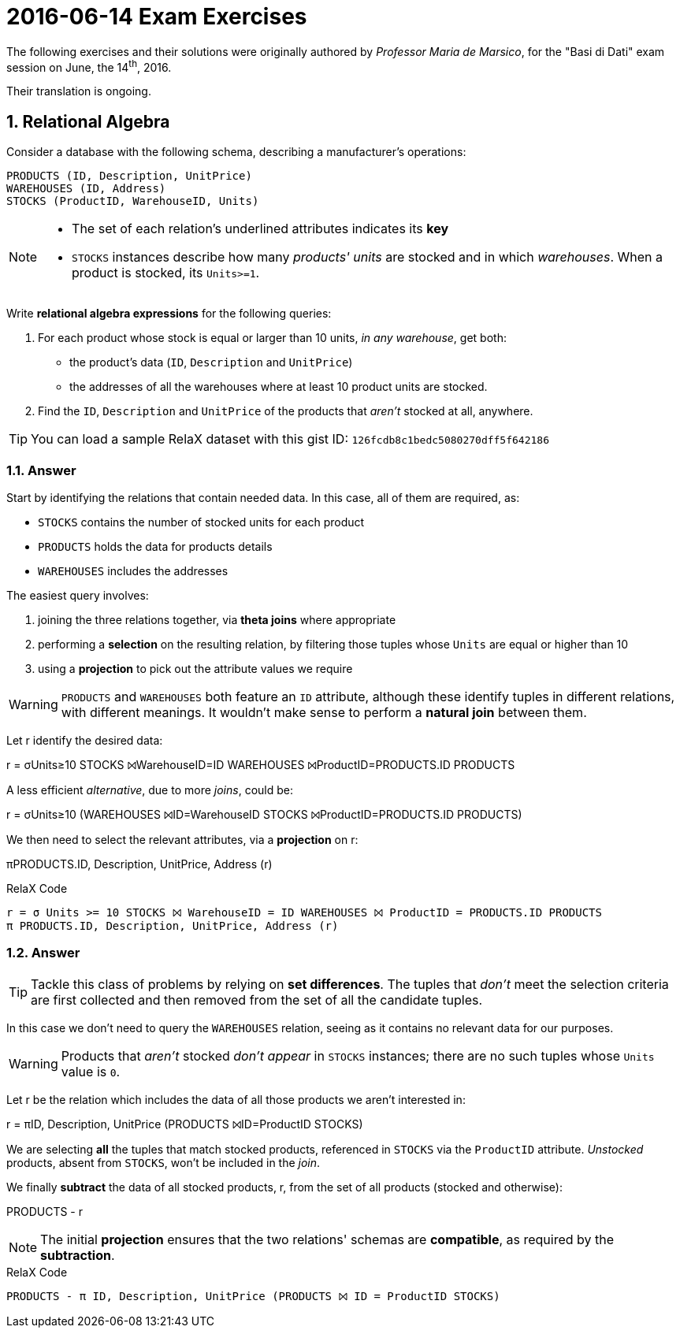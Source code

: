 = 2016-06-14 Exam Exercises 
:icons: font
:sectnums:
:sectnumlevels: 2
:pi: pass:q[[.literal]##π##]
:sigma: pass:q[[.literal]##σ##]
:r: pass:q[[.literal]##r##]
:X: ⨝
:and: ∧

****
The following exercises and their solutions were originally authored by _Professor Maria de Marsico_, for the "Basi di Dati" exam session on June, the 14^th^, 2016.

Their translation is ongoing.

****

== Relational Algebra

[.exercise]
--
Consider a database with the following schema, describing a manufacturer's operations:

[source, subs="verbatim, quotes"]
----
PRODUCTS ([underline]#ID#, Description, UnitPrice)
WAREHOUSES ([underline]#ID#, Address)
STOCKS ([underline]#ProductID#, [underline]#WarehouseID#, Units)
----

[NOTE]
====
* The set of each relation's underlined attributes indicates its *key*
* `STOCKS` instances describe how many _products' units_ are stocked and in which _warehouses_. When a product is stocked, its `Units>=1`.
====

Write *relational algebra expressions* for the following queries:

1. For each product whose stock is equal or larger than 10 units, _in any warehouse_, get both:

** the product's data (`ID`, `Description` and `UnitPrice`)
** the addresses of all the warehouses where at least 10 product units are stocked.

2. Find the `ID`, `Description` and `UnitPrice` of the products that _aren't_ stocked at all, anywhere.

TIP: You can load a sample RelaX dataset with this gist ID: `126fcdb8c1bedc5080270dff5f642186`
--

=== Answer

Start by identifying the relations that contain needed data. In this case, all of them are required, as:

* `STOCKS` contains the number of stocked units for each product
* `PRODUCTS` holds the data for products details
* `WAREHOUSES` includes the addresses

The easiest query involves:

1. joining the three relations together, via *theta joins* where appropriate
2. performing a *selection* on the resulting relation, by filtering those tuples whose `Units` are equal or higher than 10
3. using a *projection* to pick out the attribute values we require

WARNING: `PRODUCTS` and `WAREHOUSES` both feature an `ID` attribute, although these identify tuples in different relations, with different meanings. It wouldn't make sense to perform a *natural join* between them.

[.answer]
--
Let {r} identify the desired data:

[.relational-algebra]
{r} = {sigma}[.ras]##Units≥10## STOCKS ⨝[.ras]##WarehouseID=ID## WAREHOUSES ⨝[.ras]##ProductID=PRODUCTS.ID## PRODUCTS

A less efficient _alternative_, due to more _joins_, could be:

[.relational-algebra]
{r} = {sigma}[.ras]##Units≥10## (WAREHOUSES ⨝[.ras]##ID=WarehouseID## STOCKS ⨝[.ras]##ProductID=PRODUCTS.ID## PRODUCTS)

We then need to select the relevant attributes, via a *projection* on {r}:

[.relational-algebra]
{pi}[.ras]##PRODUCTS.ID, Description, UnitPrice, Address## ({r})
--

.RelaX Code
[source]
----
r = σ Units >= 10 STOCKS ⨝ WarehouseID = ID WAREHOUSES ⨝ ProductID = PRODUCTS.ID PRODUCTS
π PRODUCTS.ID, Description, UnitPrice, Address (r)
----

=== Answer

TIP: Tackle this class of problems by relying on *set differences*. The tuples that _don't_ meet the selection criteria are first collected and then removed from the set of all the candidate tuples.

In this case we don't need to query the `WAREHOUSES` relation, seeing as it contains no relevant data for our purposes.

WARNING: Products that _aren't_ stocked _don't appear_ in `STOCKS` instances; there are no such tuples whose `Units` value is `0`.

[.answer]
--
Let {r} be the relation which includes the data of all those products we aren't interested in:

[.relational-algebra]
{r} = {pi}[.ras]##ID, Description, UnitPrice## (PRODUCTS ⨝[.ras]##ID=ProductID## STOCKS)

We are selecting *all* the tuples that match stocked products, referenced in `STOCKS` via the `ProductID` attribute. _Unstocked_ products, absent from `STOCKS`, won't be included in the _join_.

We finally *subtract* the data of all stocked products, {r}, from the set of all products (stocked and otherwise):

[.relational-algebra]
PRODUCTS - {r}
--

NOTE: The initial *projection* ensures that the two relations' schemas are *compatible*, as required by the *subtraction*.

.RelaX Code
[source]
----
PRODUCTS - π ID, Description, UnitPrice (PRODUCTS ⨝ ID = ProductID STOCKS)
----

